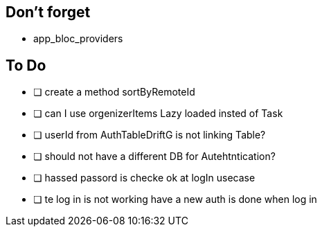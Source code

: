 == Don't forget

* app_bloc_providers

== To Do

- [ ] create a method sortByRemoteId
- [ ] can I use orgenizerItems Lazy loaded insted of Task
- [ ] userId from AuthTableDriftG is not linking Table?
- [ ] should not have a different DB for Autehtntication?
- [ ] hassed passord is checke ok at logIn usecase
- [ ] te log in is not working have a new auth is done when log in